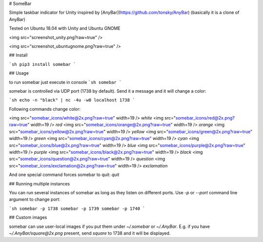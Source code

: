 # SomeBar

Simple taskbar indicator for Unity inspired by [AnyBar](https://github.com/tonsky/AnyBar) (basically it is a clone of AnyBar)

Tested on Ubuntu 18.04 with Unity and Ubuntu GNOME

<img src="screenshot_unity.png?raw=true" />

<img src="screenshot_ubuntugnome.png?raw=true" />

## Install

```sh
pip3 install somebar
```

## Usage

to run somebar just execute in console
```sh
somebar
```

somebar is controlled via UDP port (1738 by default). Send it a message and it will change a color:

```sh
echo -n "black" | nc -4u -w0 localhost 1738
```

Following commands change color:


<img src="somebar_icons/white@2x.png?raw=true" width=19 /> `white`
<img src="somebar_icons/red@2x.png?raw=true" width=19 /> `red`
<img src="somebar_icons/orange@2x.png?raw=true" width=19 /> `orange`
<img src="somebar_icons/yellow@2x.png?raw=true" width=19 /> `yellow`
<img src="somebar_icons/green@2x.png?raw=true" width=19 /> `green`
<img src="somebar_icons/cyan@2x.png?raw=true" width=19 /> `cyan`
<img src="somebar_icons/blue@2x.png?raw=true" width=19 /> `blue`
<img src="somebar_icons/purple@2x.png?raw=true" width=19 /> `purple`
<img src="somebar_icons/black@2x.png?raw=true" width=19 /> `black`
<img src="somebar_icons/question@2x.png?raw=true" width=19 /> `question`
<img src="somebar_icons/exclamation@2x.png?raw=true" width=19 /> `exclamation`

And one special command forces somebar to quit: `quit`

## Running multiple instances

You can run several instances of somebar as long as they listen on different ports. Use `-p` or `--port` command line argument to change port:

```sh
somebar -p 1738
somebar -p 1739
somebar -p 1740
```

## Custom images

somebar can use user-local images if you put them under `~/.somebar` or `~/.AnyBar`. E.g. if you have `~/.AnyBar/square@2x.png` present, send `square` to 1738 and it will be displayed.



